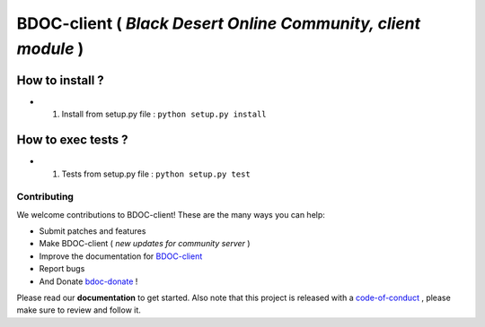 BDOC-client ( *Black Desert Online Community, client module* ) 
==============================================================

.. image:: https://img.shields.io/github/issues/RealImperialGames/BDOC-client.svg
  :alt: Issues on Github
  :target: https://github.com/RealImperialGames/BDOC-client/issues

.. image:: https://img.shields.io/github/issues-pr/RealImperialGames/BDOC-client.svg
  :alt: Pull Request opened on Github
  :target: https://github.com/RealImperialGames/BDOC-client/issues

.. image:: https://img.shields.io/github/release/RealImperialGames/BDOC-client.svg
  :alt: Release version on Github
  :target: https://github.com/RealImperialGames/BDOC-client/releases/latest

.. image:: https://img.shields.io/github/release-date/RealImperialGames/BDOC-client.svg
  :alt: Release date on Github
  :target: https://github.com/RealImperialGames/BDOC-client/releases/latest


How to install ?
----------------

+ 1. Install from setup.py file : ``python setup.py install``


How to exec tests ?
-------------------

+ 1. Tests from setup.py file : ``python setup.py test``



Contributing
~~~~~~~~~~~~

We welcome contributions to BDOC-client! These are the many ways you can help:

* Submit patches and features
* Make BDOC-client ( *new updates for community server* )
* Improve the documentation for BDOC-client_
* Report bugs 
* And Donate bdoc-donate_ !

Please read our **documentation** to get started. Also note that this project
is released with a code-of-conduct_ , please make sure to review and follow it.


.. _BDOC-client: https://realimperialgames.github.io/BDOC-client
.. _bdoc-donate: https://opencollective.com/BDOC-client
.. _code-of-conduct: https://github.com/RealImperialGames/BDO-community/blob/master/CODE_OF_CONDUCT.rst
